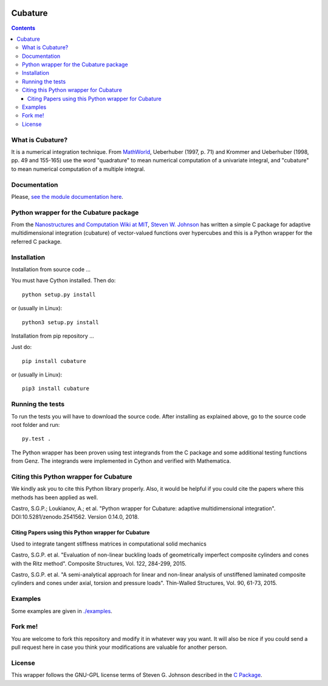 .. image:: https://raw.github.com/saullocastro/cubature/master/cubature_logo.png
    :align: center

========
Cubature
========

|Build status|

.. |Build status| image:: https://travis-ci.org/saullocastro/cubature.svg?branch=master
    :target: https://travis-ci.org/saullocastro/cubature

|Coverage|

.. |Coverage| image:: https://coveralls.io/repos/github/saullocastro/cubature/badge.svg?branch=master
     :target: https://coveralls.io/github/saullocastro/cubature?branch=master

    
.. contents::


What is Cubature?
-----------------

It is a numerical integration technique.  From
`MathWorld <http://mathworld.wolfram.com/Cubature.html>`_,
Ueberhuber (1997, p. 71) and Krommer and Ueberhuber
(1998, pp. 49 and 155-165) use the word "quadrature" to mean numerical
computation of a univariate integral, and "cubature" to mean numerical
computation of a multiple integral.

Documentation
-------------

Please, `see the module documentation here
<http://saullocastro.github.io/cubature/>`_.

Python wrapper for the Cubature package
---------------------------------------

From the `Nanostructures and Computation Wiki at MIT
<http://ab-initio.mit.edu/wiki/index.php/Cubature>`_, `Steven W. Johnson
<http://math.mit.edu/~stevenj/>`_ has written a simple C package for
adaptive multidimensional integration (cubature) of vector-valued
functions over hypercubes and this is a
Python wrapper for the referred C package.

Installation
------------

Installation from source code
...

You must have Cython installed. Then do::

   python setup.py install 

or (usually in Linux)::

   python3 setup.py install


Installation from pip repository
...

Just do::

   pip install cubature

or (usually in Linux)::

   pip3 install cubature


Running the tests
-----------------

To run the tests you will have to download the source code. After installing as
explained above, go to the source code root folder and run::

    py.test .

The Python wrapper has been proven using test integrands from the C
package and some additional testing functions from Genz. The integrands
were implemented in Cython and verified with Mathematica.


Citing this Python wrapper for Cubature
---------------------------------------

We kindly ask you to cite this Python library properly. Also, it would be
helpful if you could cite the papers where this methods has been applied as
well.

Castro, S.G.P.; Loukianov, A.; et al. "Python wrapper for Cubature: adaptive multidimensional integration". DOI:10.5281/zenodo.2541562. Version 0.14.0, 2018.



Citing Papers using this Python wrapper for Cubature
.....................................................

Used to integrate tangent stiffness matrices in computational solid mechanics

Castro, S.G.P. et al. "Evaluation of non-linear buckling loads of geometrically imperfect composite cylinders and cones with the Ritz method". Composite Structures, Vol. 122, 284-299, 2015.

Castro, S.G.P. et al. "A semi-analytical approach for linear and non-linear analysis of unstiffened laminated composite cylinders and cones under axial, torsion and pressure loads". Thin-Walled Structures, Vol. 90, 61-73, 2015.

Examples
--------

Some examples are given in `./examples <https://github.com/saullocastro/cubature/tree/master/examples>`_.


Fork me!
--------

You are welcome to fork this repository and modify it in whatever way you
want. It will also be nice if you could send a pull request here in case
you think your modifications are valuable for another person.

License
-------

This wrapper follows the GNU-GPL license terms of Steven G. Johnson described in the `C Package <https://github.com/saullocastro/cubature/tree/master/cubature/cpackage/COPYING>`_.
